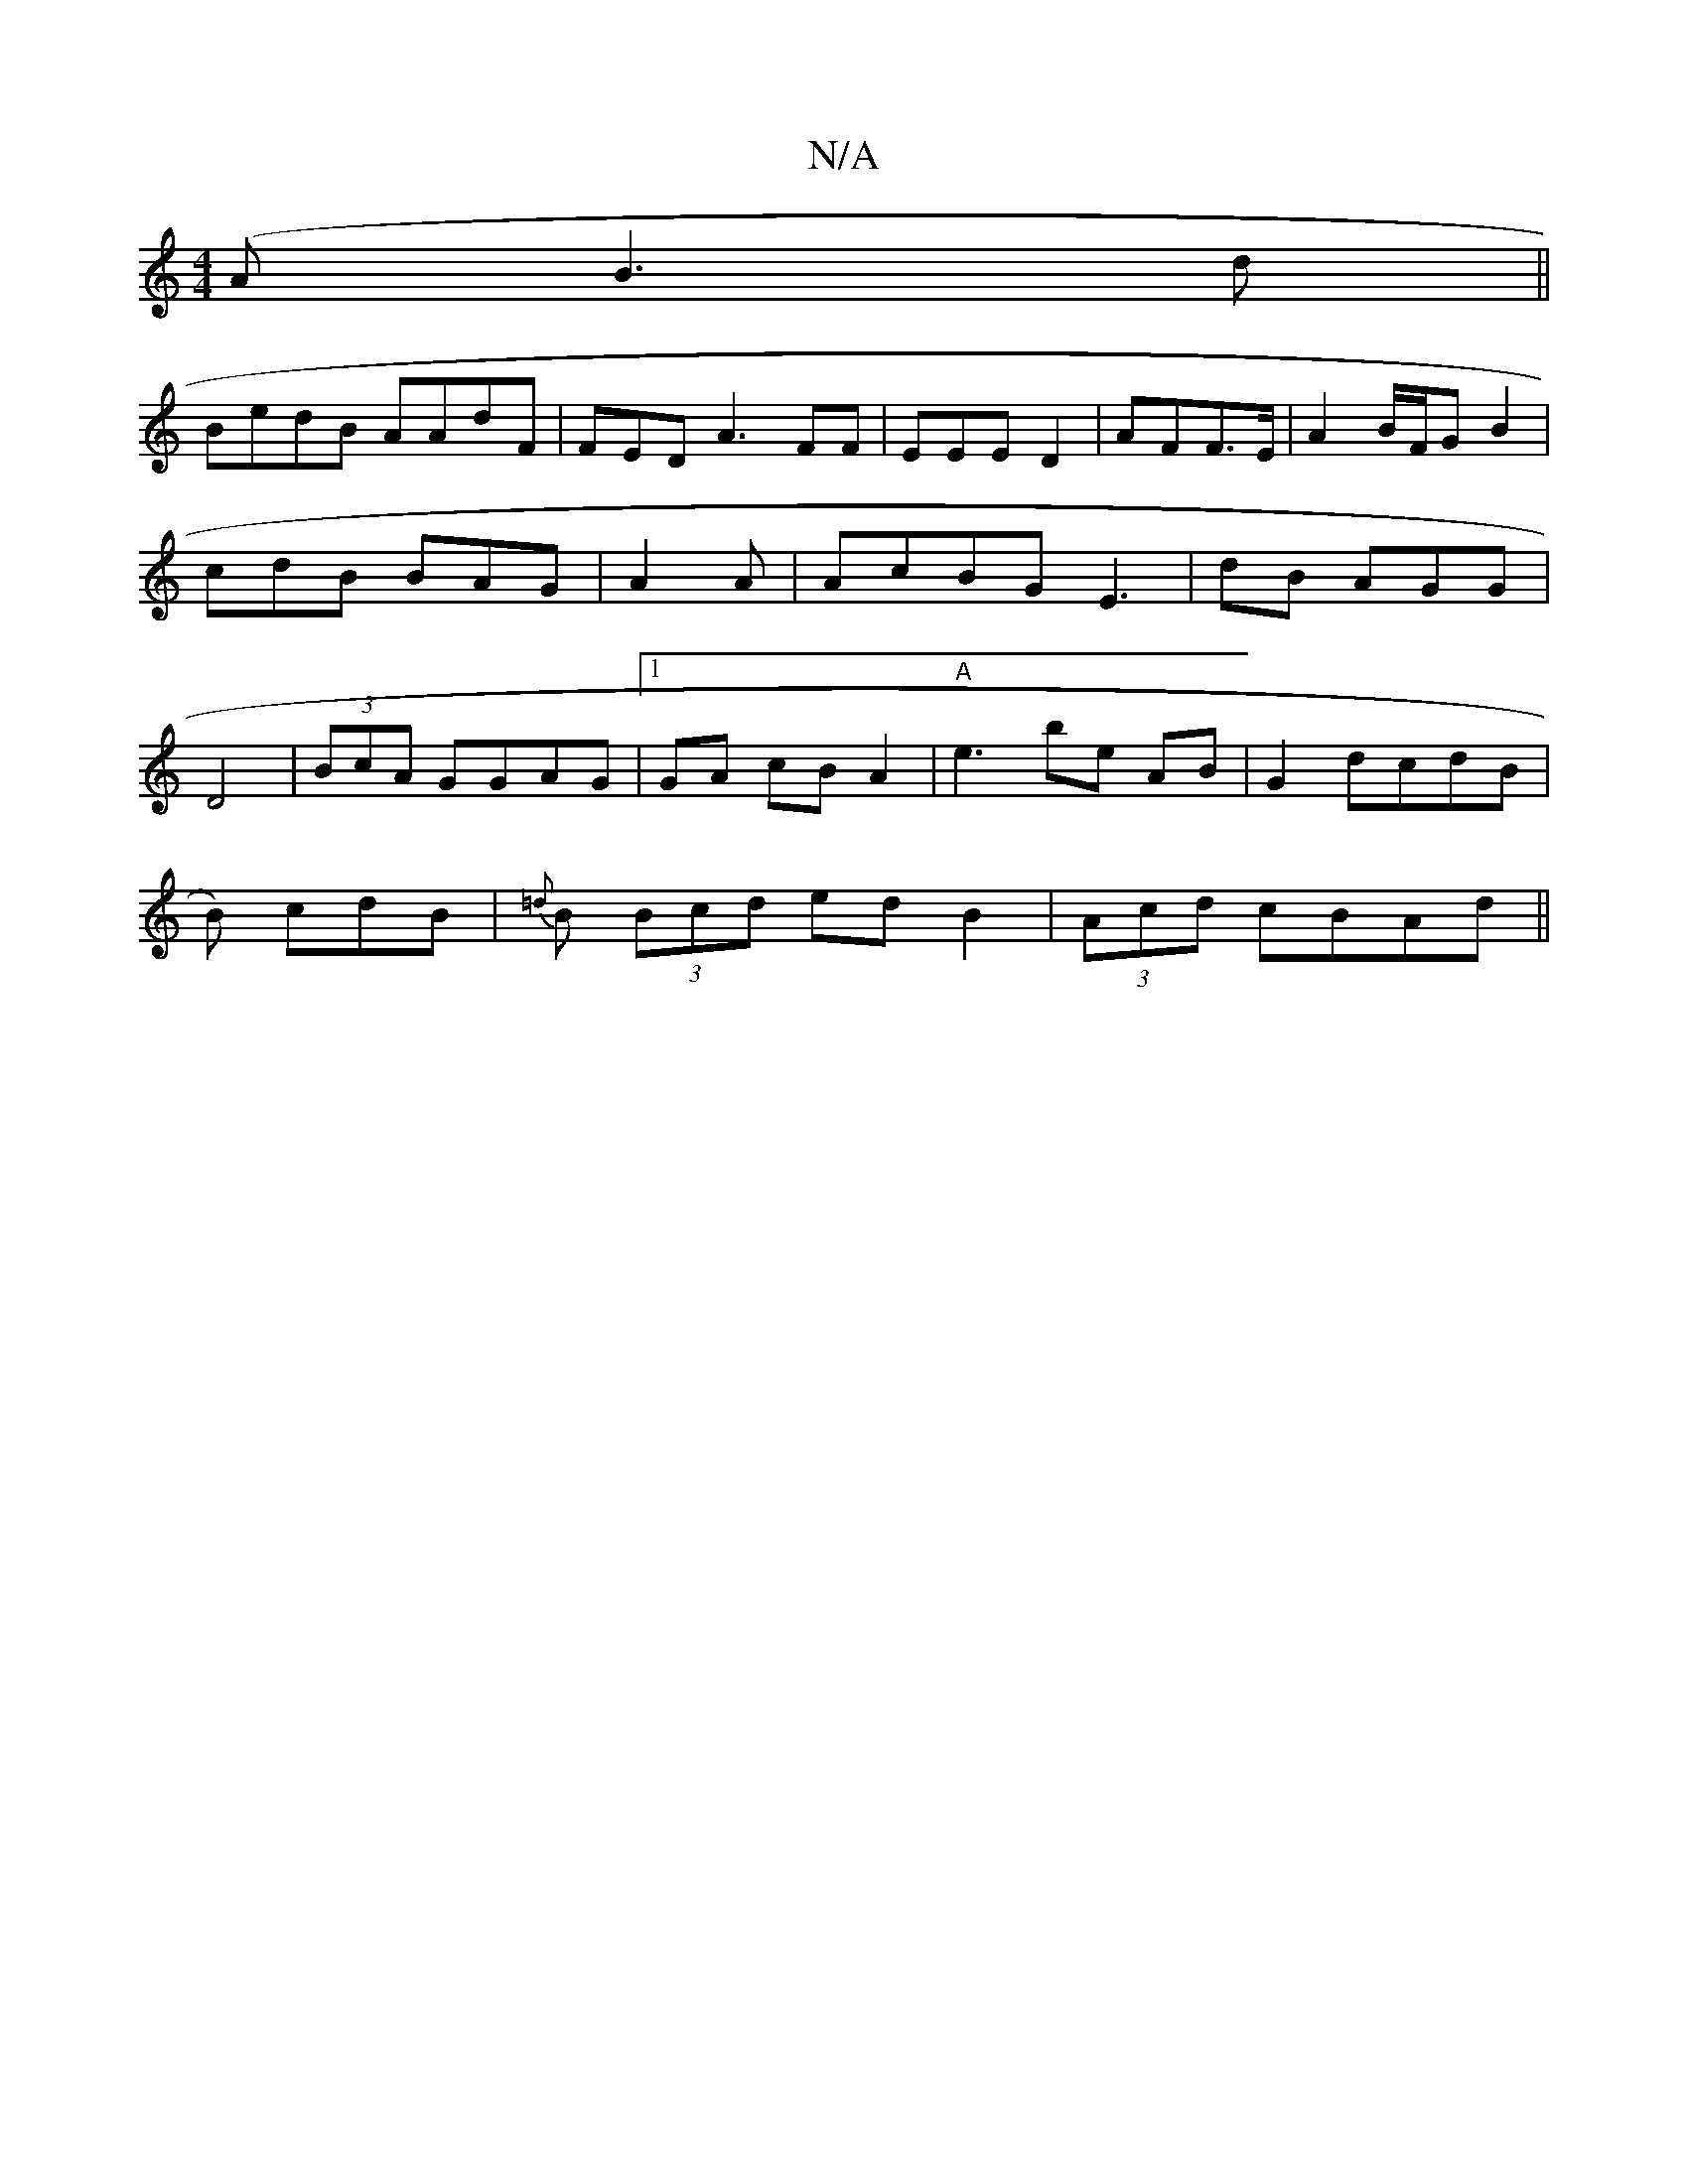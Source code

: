 X:1
T:N/A
M:4/4
R:N/A
K:Cmajor
(AB3d||
BedB AAdF| FED A3 FF | EEE D2|AFF>E | A2 B/F/G B2|cdB BAG|A2A|AcBG E3|dB AGG| D4 | (3BcA GGAG |1 GA cB A2|"A"e3 be AB|G2 dcdB |
B) cdB | {=d}B (3Bcd edB2 | (3Acd cBAd ||


B2eABA ||{c}A BG G3 